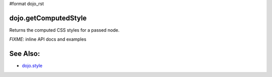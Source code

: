 #format dojo_rst

dojo.getComputedStyle
=====================

Returns the computed CSS styles for a passed node.

`FIXME`: inline API docs and examples

See Also:
=========

* `dojo.style <dojo/style>`_
